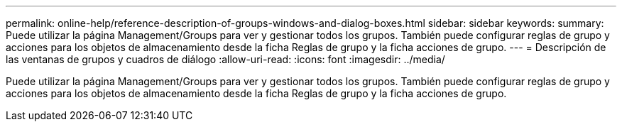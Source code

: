 ---
permalink: online-help/reference-description-of-groups-windows-and-dialog-boxes.html 
sidebar: sidebar 
keywords:  
summary: Puede utilizar la página Management/Groups para ver y gestionar todos los grupos. También puede configurar reglas de grupo y acciones para los objetos de almacenamiento desde la ficha Reglas de grupo y la ficha acciones de grupo. 
---
= Descripción de las ventanas de grupos y cuadros de diálogo
:allow-uri-read: 
:icons: font
:imagesdir: ../media/


[role="lead"]
Puede utilizar la página Management/Groups para ver y gestionar todos los grupos. También puede configurar reglas de grupo y acciones para los objetos de almacenamiento desde la ficha Reglas de grupo y la ficha acciones de grupo.
